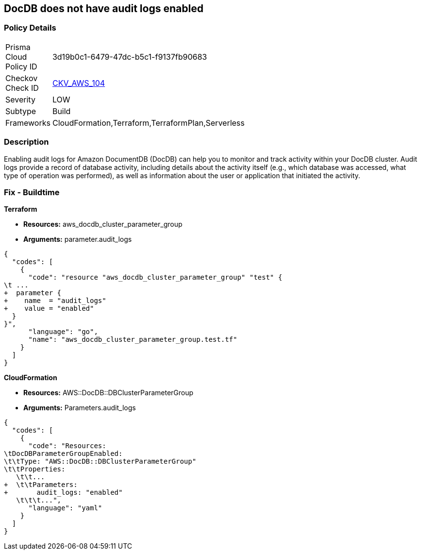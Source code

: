 == DocDB does not have audit logs enabled


=== Policy Details 

[width=45%]
[cols="1,1"]
|=== 
|Prisma Cloud Policy ID 
| 3d19b0c1-6479-47dc-b5c1-f9137fb90683

|Checkov Check ID 
| https://github.com/bridgecrewio/checkov/tree/master/checkov/terraform/checks/resource/aws/DocDBAuditLogs.py[CKV_AWS_104]

|Severity
|LOW

|Subtype
|Build

|Frameworks
|CloudFormation,Terraform,TerraformPlan,Serverless

|=== 



=== Description 


Enabling audit logs for Amazon DocumentDB (DocDB) can help you to monitor and track activity within your DocDB cluster.
Audit logs provide a record of database activity, including details about the activity itself (e.g., which database was accessed, what type of operation was performed), as well as information about the user or application that initiated the activity.

=== Fix - Buildtime


*Terraform* 


* *Resources:* aws_docdb_cluster_parameter_group
* *Arguments:*  parameter.audit_logs


[source,go]
----
{
  "codes": [
    {
      "code": "resource "aws_docdb_cluster_parameter_group" "test" {
\t ...
+  parameter {
+    name  = "audit_logs"
+    value = "enabled"
  }
}",
      "language": "go",
      "name": "aws_docdb_cluster_parameter_group.test.tf"
    }
  ]
}
----


*CloudFormation* 


* *Resources:* AWS::DocDB::DBClusterParameterGroup
* *Arguments:*  Parameters.audit_logs


[source,yaml]
----
{
  "codes": [
    {
      "code": "Resources:
\tDocDBParameterGroupEnabled:
\t\tType: "AWS::DocDB::DBClusterParameterGroup"
\t\tProperties:
   \t\t...
+  \t\tParameters: 
+       audit_logs: "enabled"
   \t\t\t...",
      "language": "yaml"
    }
  ]
}
----
